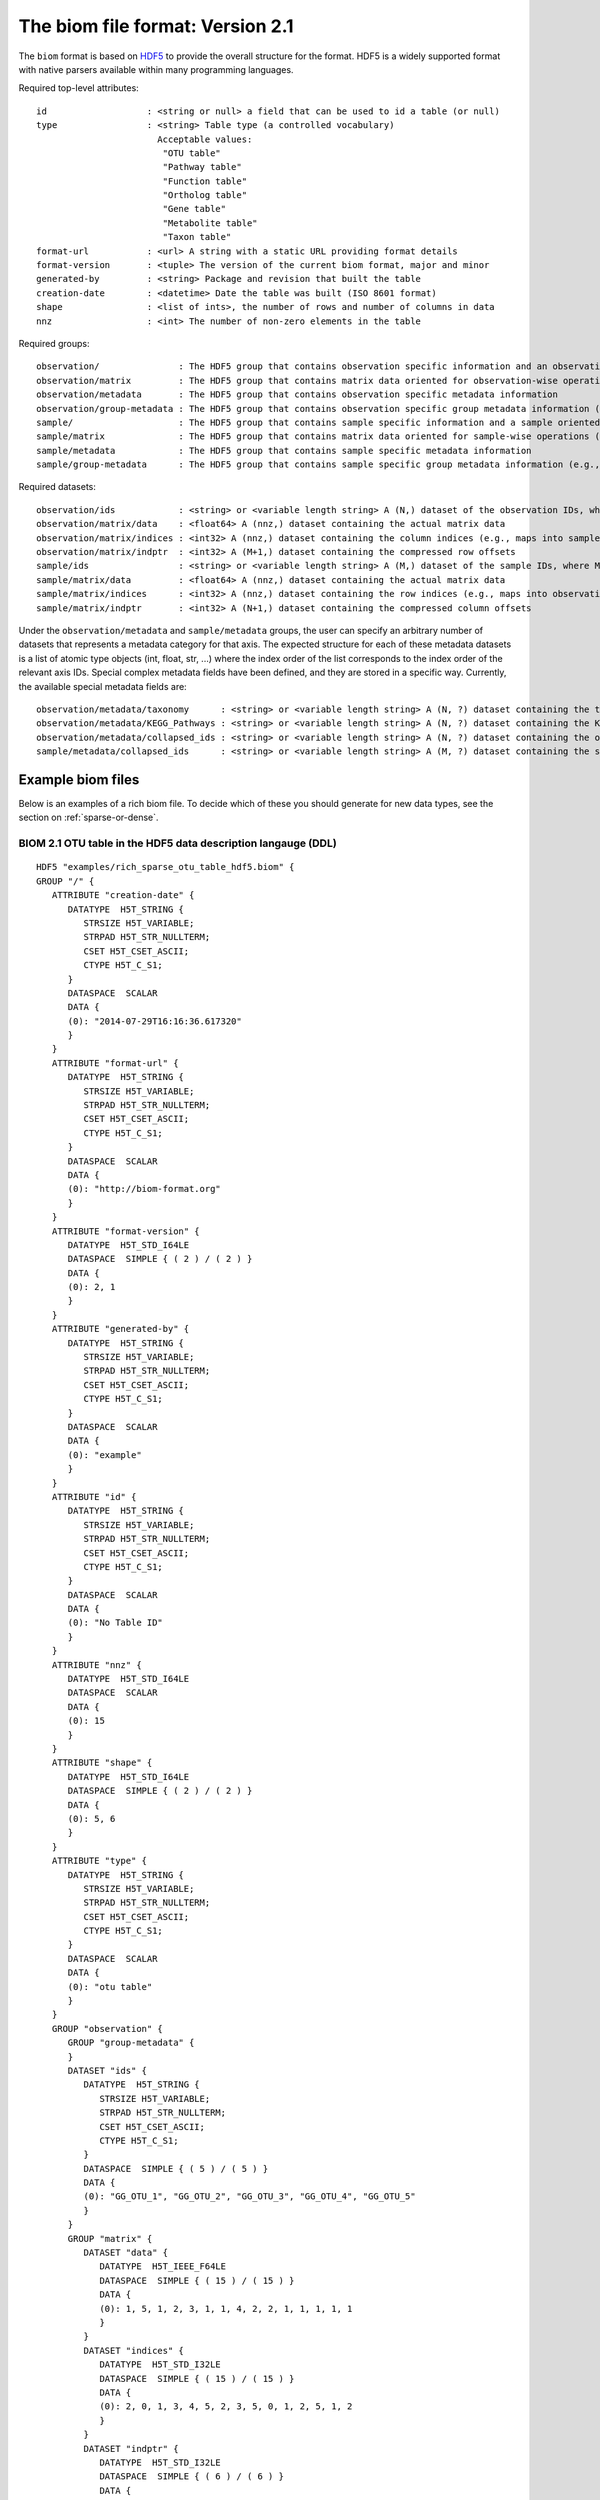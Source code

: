 .. _biom-2.1:

===========================================
The biom file format: Version 2.1
===========================================
    
The ``biom`` format is based on `HDF5 <http://www.hdfgroup.org>`_ to provide the overall structure for the format. HDF5 is a widely supported format with native parsers available within many programming languages. 

Required top-level attributes::

    id                   : <string or null> a field that can be used to id a table (or null)
    type                 : <string> Table type (a controlled vocabulary)
                           Acceptable values:
                            "OTU table"
                            "Pathway table"
                            "Function table"
                            "Ortholog table"
                            "Gene table"
                            "Metabolite table"
                            "Taxon table"
    format-url           : <url> A string with a static URL providing format details
    format-version       : <tuple> The version of the current biom format, major and minor
    generated-by         : <string> Package and revision that built the table
    creation-date        : <datetime> Date the table was built (ISO 8601 format)
    shape                : <list of ints>, the number of rows and number of columns in data
    nnz                  : <int> The number of non-zero elements in the table

Required groups::

    observation/               : The HDF5 group that contains observation specific information and an observation oriented view of the data
    observation/matrix         : The HDF5 group that contains matrix data oriented for observation-wise operations (e.g., in compressed sparse row format)
    observation/metadata       : The HDF5 group that contains observation specific metadata information
    observation/group-metadata : The HDF5 group that contains observation specific group metadata information (e.g., phylogenetic tree)
    sample/                    : The HDF5 group that contains sample specific information and a sample oriented data oriented view of the data
    sample/matrix              : The HDF5 group that contains matrix data oriented for sample-wise operations (e.g., in compressed sparse column format)
    sample/metadata            : The HDF5 group that contains sample specific metadata information
    sample/group-metadata      : The HDF5 group that contains sample specific group metadata information (e.g., relationships between samples)

Required datasets::

    observation/ids            : <string> or <variable length string> A (N,) dataset of the observation IDs, where N is the total number of IDs
    observation/matrix/data    : <float64> A (nnz,) dataset containing the actual matrix data
    observation/matrix/indices : <int32> A (nnz,) dataset containing the column indices (e.g., maps into samples/ids)
    observation/matrix/indptr  : <int32> A (M+1,) dataset containing the compressed row offsets
    sample/ids                 : <string> or <variable length string> A (M,) dataset of the sample IDs, where M is the total number of IDs
    sample/matrix/data         : <float64> A (nnz,) dataset containing the actual matrix data
    sample/matrix/indices      : <int32> A (nnz,) dataset containing the row indices (e.g., maps into observation/ids)
    sample/matrix/indptr       : <int32> A (N+1,) dataset containing the compressed column offsets

Under the ``observation/metadata`` and ``sample/metadata`` groups, the user can specify an arbitrary number of datasets that represents a metadata category for that axis. The expected structure for each of these metadata datasets is a list of atomic type objects (int, float, str, ...) where the index order of the list corresponds to the index order of the relevant axis IDs. Special complex metadata fields have been defined, and they are stored in a specific way. Currently, the available special metadata fields are::

    observation/metadata/taxonomy      : <string> or <variable length string> A (N, ?) dataset containing the taxonomy names assigned to the observation
    observation/metadata/KEGG_Pathways : <string> or <variable length string> A (N, ?) dataset containing the KEGG Pathways assigned to the observation
    observation/metadata/collapsed_ids : <string> or <variable length string> A (N, ?) dataset containing the observation ids of the original table that have been collapsed in the given observation
    sample/metadata/collapsed_ids      : <string> or <variable length string> A (M, ?) dataset containing the sample ids of the original table that have been collapsed in the given sample


Example biom files
==================

Below is an examples of a rich biom file. To decide which of these you should generate for new data types, see the section on :ref:`sparse-or-dense`.

BIOM 2.1 OTU table in the HDF5 data description langauge (DDL)
--------------------------------------------------------------

::

    HDF5 "examples/rich_sparse_otu_table_hdf5.biom" {
    GROUP "/" {
       ATTRIBUTE "creation-date" {
          DATATYPE  H5T_STRING {
             STRSIZE H5T_VARIABLE;
             STRPAD H5T_STR_NULLTERM;
             CSET H5T_CSET_ASCII;
             CTYPE H5T_C_S1;
          }
          DATASPACE  SCALAR
          DATA {
          (0): "2014-07-29T16:16:36.617320"
          }
       }
       ATTRIBUTE "format-url" {
          DATATYPE  H5T_STRING {
             STRSIZE H5T_VARIABLE;
             STRPAD H5T_STR_NULLTERM;
             CSET H5T_CSET_ASCII;
             CTYPE H5T_C_S1;
          }
          DATASPACE  SCALAR
          DATA {
          (0): "http://biom-format.org"
          }
       }
       ATTRIBUTE "format-version" {
          DATATYPE  H5T_STD_I64LE
          DATASPACE  SIMPLE { ( 2 ) / ( 2 ) }
          DATA {
          (0): 2, 1
          }
       }
       ATTRIBUTE "generated-by" {
          DATATYPE  H5T_STRING {
             STRSIZE H5T_VARIABLE;
             STRPAD H5T_STR_NULLTERM;
             CSET H5T_CSET_ASCII;
             CTYPE H5T_C_S1;
          }
          DATASPACE  SCALAR
          DATA {
          (0): "example"
          }
       }
       ATTRIBUTE "id" {
          DATATYPE  H5T_STRING {
             STRSIZE H5T_VARIABLE;
             STRPAD H5T_STR_NULLTERM;
             CSET H5T_CSET_ASCII;
             CTYPE H5T_C_S1;
          }
          DATASPACE  SCALAR
          DATA {
          (0): "No Table ID"
          }
       }
       ATTRIBUTE "nnz" {
          DATATYPE  H5T_STD_I64LE
          DATASPACE  SCALAR
          DATA {
          (0): 15
          }
       }
       ATTRIBUTE "shape" {
          DATATYPE  H5T_STD_I64LE
          DATASPACE  SIMPLE { ( 2 ) / ( 2 ) }
          DATA {
          (0): 5, 6
          }
       }
       ATTRIBUTE "type" {
          DATATYPE  H5T_STRING {
             STRSIZE H5T_VARIABLE;
             STRPAD H5T_STR_NULLTERM;
             CSET H5T_CSET_ASCII;
             CTYPE H5T_C_S1;
          }
          DATASPACE  SCALAR
          DATA {
          (0): "otu table"
          }
       }
       GROUP "observation" {
          GROUP "group-metadata" {
          }
          DATASET "ids" {
             DATATYPE  H5T_STRING {
                STRSIZE H5T_VARIABLE;
                STRPAD H5T_STR_NULLTERM;
                CSET H5T_CSET_ASCII;
                CTYPE H5T_C_S1;
             }
             DATASPACE  SIMPLE { ( 5 ) / ( 5 ) }
             DATA {
             (0): "GG_OTU_1", "GG_OTU_2", "GG_OTU_3", "GG_OTU_4", "GG_OTU_5"
             }
          }
          GROUP "matrix" {
             DATASET "data" {
                DATATYPE  H5T_IEEE_F64LE
                DATASPACE  SIMPLE { ( 15 ) / ( 15 ) }
                DATA {
                (0): 1, 5, 1, 2, 3, 1, 1, 4, 2, 2, 1, 1, 1, 1, 1
                }
             }
             DATASET "indices" {
                DATATYPE  H5T_STD_I32LE
                DATASPACE  SIMPLE { ( 15 ) / ( 15 ) }
                DATA {
                (0): 2, 0, 1, 3, 4, 5, 2, 3, 5, 0, 1, 2, 5, 1, 2
                }
             }
             DATASET "indptr" {
                DATATYPE  H5T_STD_I32LE
                DATASPACE  SIMPLE { ( 6 ) / ( 6 ) }
                DATA {
                (0): 0, 1, 6, 9, 13, 15
                }
             }
          }
          GROUP "metadata" {
             DATASET "taxonomy" {
                DATATYPE  H5T_STRING {
                   STRSIZE H5T_VARIABLE;
                   STRPAD H5T_STR_NULLTERM;
                   CSET H5T_CSET_ASCII;
                   CTYPE H5T_C_S1;
                }
                DATASPACE  SIMPLE { ( 5, 7 ) / ( 5, 7 ) }
                DATA {
                (0,0): "k__Bacteria", "p__Proteobacteria",
                (0,2): "c__Gammaproteobacteria", "o__Enterobacteriales",
                (0,4): "f__Enterobacteriaceae", "g__Escherichia", "s__",
                (1,0): "k__Bacteria", "p__Cyanobacteria", "c__Nostocophycideae",
                (1,3): "o__Nostocales", "f__Nostocaceae", "g__Dolichospermum",
                (1,6): "s__",
                (2,0): "k__Archaea", "p__Euryarchaeota", "c__Methanomicrobia",
                (2,3): "o__Methanosarcinales", "f__Methanosarcinaceae",
                (2,5): "g__Methanosarcina", "s__",
                (3,0): "k__Bacteria", "p__Firmicutes", "c__Clostridia",
                (3,3): "o__Halanaerobiales", "f__Halanaerobiaceae",
                (3,5): "g__Halanaerobium", "s__Halanaerobiumsaccharolyticum",
                (4,0): "k__Bacteria", "p__Proteobacteria",
                (4,2): "c__Gammaproteobacteria", "o__Enterobacteriales",
                (4,4): "f__Enterobacteriaceae", "g__Escherichia", "s__"
                }
             }
          }
       }
       GROUP "sample" {
          GROUP "group-metadata" {
          }
          DATASET "ids" {
             DATATYPE  H5T_STRING {
                STRSIZE H5T_VARIABLE;
                STRPAD H5T_STR_NULLTERM;
                CSET H5T_CSET_ASCII;
                CTYPE H5T_C_S1;
             }
             DATASPACE  SIMPLE { ( 6 ) / ( 6 ) }
             DATA {
             (0): "Sample1", "Sample2", "Sample3", "Sample4", "Sample5",
             (5): "Sample6"
             }
          }
          GROUP "matrix" {
             DATASET "data" {
                DATATYPE  H5T_IEEE_F64LE
                DATASPACE  SIMPLE { ( 15 ) / ( 15 ) }
                DATA {
                (0): 5, 2, 1, 1, 1, 1, 1, 1, 1, 2, 4, 3, 1, 2, 1
                }
             }
             DATASET "indices" {
                DATATYPE  H5T_STD_I32LE
                DATASPACE  SIMPLE { ( 15 ) / ( 15 ) }
                DATA {
                (0): 1, 3, 1, 3, 4, 0, 2, 3, 4, 1, 2, 1, 1, 2, 3
                }
             }
             DATASET "indptr" {
                DATATYPE  H5T_STD_I32LE
                DATASPACE  SIMPLE { ( 7 ) / ( 7 ) }
                DATA {
                (0): 0, 2, 5, 9, 11, 12, 15
                }
             }
          }
          GROUP "metadata" {
             DATASET "BODY_SITE" {
                DATATYPE  H5T_STRING {
                   STRSIZE H5T_VARIABLE;
                   STRPAD H5T_STR_NULLTERM;
                   CSET H5T_CSET_UTF8;
                   CTYPE H5T_C_S1;
                }
                DATASPACE  SIMPLE { ( 6 ) / ( 6 ) }
                DATA {
                (0): "gut", "gut", "gut", "skin", "skin", "skin"
                }
             }
             DATASET "BarcodeSequence" {
                DATATYPE  H5T_STRING {
                   STRSIZE H5T_VARIABLE;
                   STRPAD H5T_STR_NULLTERM;
                   CSET H5T_CSET_UTF8;
                   CTYPE H5T_C_S1;
                }
                DATASPACE  SIMPLE { ( 6 ) / ( 6 ) }
                DATA {
                (0): "CGCTTATCGAGA", "CATACCAGTAGC", "CTCTCTACCTGT",
                (3): "CTCTCGGCCTGT", "CTCTCTACCAAT", "CTAACTACCAAT"
                }
             }
             DATASET "Description" {
                DATATYPE  H5T_STRING {
                   STRSIZE H5T_VARIABLE;
                   STRPAD H5T_STR_NULLTERM;
                   CSET H5T_CSET_UTF8;
                   CTYPE H5T_C_S1;
                }
                DATASPACE  SIMPLE { ( 6 ) / ( 6 ) }
                DATA {
                (0): "human gut", "human gut", "human gut", "human skin",
                (4): "human skin", "human skin"
                }
             }
             DATASET "LinkerPrimerSequence" {
                DATATYPE  H5T_STRING {
                   STRSIZE H5T_VARIABLE;
                   STRPAD H5T_STR_NULLTERM;
                   CSET H5T_CSET_UTF8;
                   CTYPE H5T_C_S1;
                }
                DATASPACE  SIMPLE { ( 6 ) / ( 6 ) }
                DATA {
                (0): "CATGCTGCCTCCCGTAGGAGT", "CATGCTGCCTCCCGTAGGAGT",
                (2): "CATGCTGCCTCCCGTAGGAGT", "CATGCTGCCTCCCGTAGGAGT",
                (4): "CATGCTGCCTCCCGTAGGAGT", "CATGCTGCCTCCCGTAGGAGT"
                }
             }
          }
       }
    }
    }
